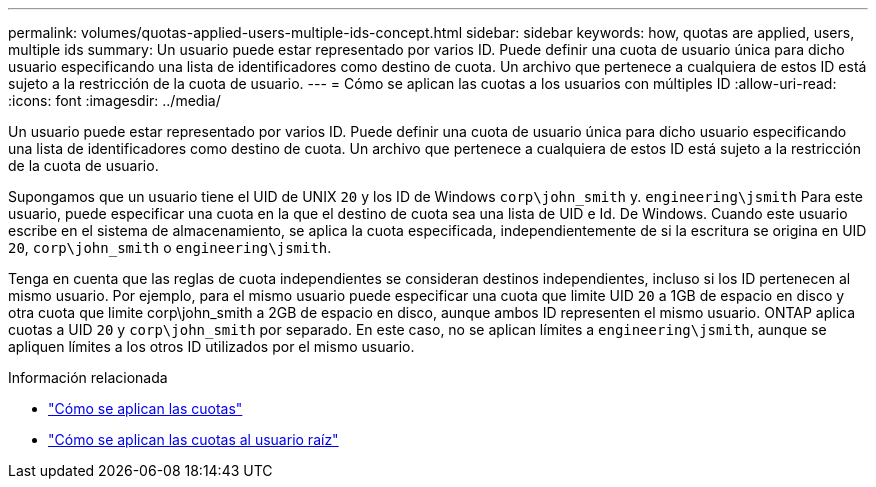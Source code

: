 ---
permalink: volumes/quotas-applied-users-multiple-ids-concept.html 
sidebar: sidebar 
keywords: how, quotas are applied, users, multiple ids 
summary: Un usuario puede estar representado por varios ID. Puede definir una cuota de usuario única para dicho usuario especificando una lista de identificadores como destino de cuota. Un archivo que pertenece a cualquiera de estos ID está sujeto a la restricción de la cuota de usuario. 
---
= Cómo se aplican las cuotas a los usuarios con múltiples ID
:allow-uri-read: 
:icons: font
:imagesdir: ../media/


[role="lead"]
Un usuario puede estar representado por varios ID. Puede definir una cuota de usuario única para dicho usuario especificando una lista de identificadores como destino de cuota. Un archivo que pertenece a cualquiera de estos ID está sujeto a la restricción de la cuota de usuario.

Supongamos que un usuario tiene el UID de UNIX `20` y los ID de Windows `corp\john_smith` y. `engineering\jsmith` Para este usuario, puede especificar una cuota en la que el destino de cuota sea una lista de UID e Id. De Windows. Cuando este usuario escribe en el sistema de almacenamiento, se aplica la cuota especificada, independientemente de si la escritura se origina en UID `20`, `corp\john_smith` o `engineering\jsmith`.

Tenga en cuenta que las reglas de cuota independientes se consideran destinos independientes, incluso si los ID pertenecen al mismo usuario. Por ejemplo, para el mismo usuario puede especificar una cuota que limite UID `20` a 1GB de espacio en disco y otra cuota que limite corp\john_smith a 2GB de espacio en disco, aunque ambos ID representen el mismo usuario. ONTAP aplica cuotas a UID `20` y `corp\john_smith` por separado. En este caso, no se aplican límites a `engineering\jsmith`, aunque se apliquen límites a los otros ID utilizados por el mismo usuario.

.Información relacionada
* link:../volumes/quotas-applied-concept.html["Cómo se aplican las cuotas"]
* link:../volumes/quotas-applied-root-user-concept.html["Cómo se aplican las cuotas al usuario raíz"]

